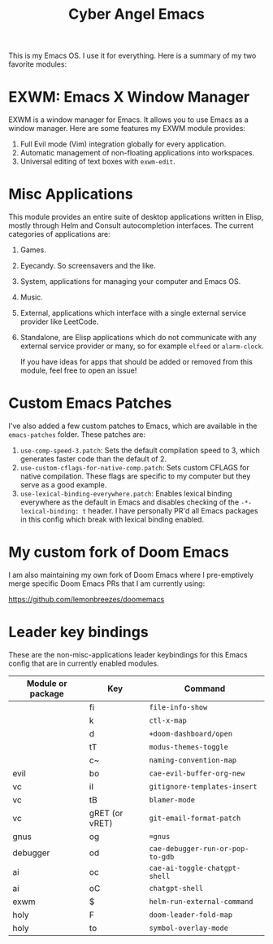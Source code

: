 #+title: Cyber Angel Emacs

[[./media/cyber-angel.jpg]]

This is my Emacs OS. I use it for everything. Here is a summary of my two favorite modules:

* EXWM: Emacs X Window Manager

EXWM is a window manager for Emacs. It allows you to use Emacs as a window
manager. Here are some features my EXWM module provides:

1. Full Evil mode (Vim) integration globally for every application.
2. Automatic management of non-floating applications into workspaces.
3. Universal editing of text boxes with ~exwm-edit~.

* Misc Applications

This module provides an entire suite of desktop applications written in Elisp,
mostly through Helm and Consult autocompletion interfaces. The current categories of applications are:

1. Games.

2. Eyecandy. So screensavers and the like.

3. System, applications for managing your computer and Emacs OS.

4. Music.

5. External, applications which interface with a single external service
   provider like LeetCode.

6. Standalone, are Elisp applications which do not communicate with any external
   service provider or many, so for example ~elfeed~ or ~alarm-clock~.

   If you have ideas for apps that should be added or removed from this module,
   feel free to open an issue!

* Custom Emacs Patches

I've also added a few custom patches to Emacs, which are available in the
~emacs-patches~ folder. These patches are:
1. ~use-comp-speed-3.patch~: Sets the default compilation speed to 3, which
   generates faster code than the default of 2.
2. ~use-custom-cflags-for-native-comp.patch~: Sets custom CFLAGS for native
   compilation. These flags are specific to my computer but they serve as a good
   example.
3. ~use-lexical-binding-everywhere.patch~: Enables lexical binding everywhere as
   the default in Emacs and disables checking of the ~-*- lexical-binding: t~
   header. I have personally PR'd all Emacs packages in this config which break
   with lexical binding enabled.

* My custom fork of Doom Emacs

I am also maintaining my own fork of Doom Emacs where I pre-emptively merge
specific Doom Emacs PRs that I am currently using:

https://github.com/lemonbreezes/doomemacs

* Leader key bindings

These are the non-misc-applications leader keybindings for this Emacs config
that are in currently enabled modules.

| Module or package | Key            | Command                        |
|-------------------+----------------+--------------------------------|
|                   | fi             | ~file-info-show~                 |
|                   | k              | ~ctl-x-map~                      |
|                   | d              | ~+doom-dashboard/open~           |
|                   | tT             | ~modus-themes-toggle~            |
|                   | c~             | ~naming-convention-map~          |
| evil              | bo             | ~cae-evil-buffer-org-new~        |
| vc                | iI             | ~gitignore-templates-insert~     |
| vc                | tB             | ~blamer-mode~                    |
| vc                | gRET (or vRET) | ~git-email-format-patch~         |
| gnus              | og             | ~=gnus~                          |
| debugger          | od             | ~cae-debugger-run-or-pop-to-gdb~ |
| ai                | oc             | ~cae-ai-toggle-chatgpt-shell~    |
| ai                | oC             | ~chatgpt-shell~                  |
| exwm              | $              | ~helm-run-external-command~      |
| holy              | F              | ~doom-leader-fold-map~           |
| holy              | to             | ~symbol-overlay-mode~            |
